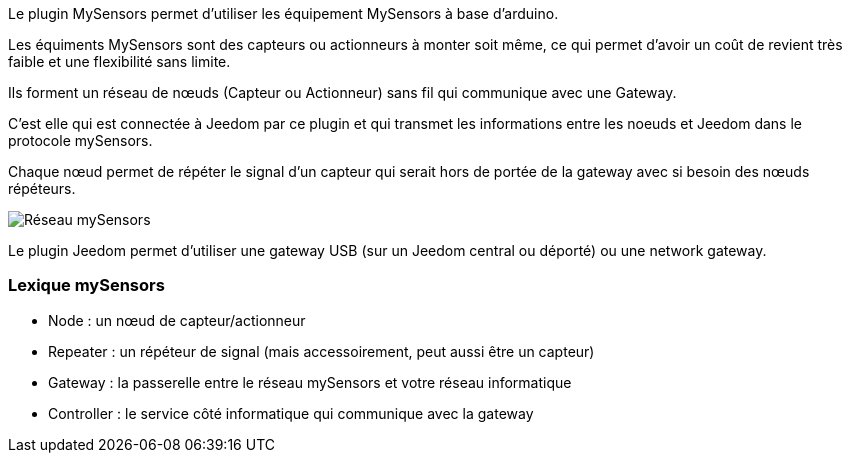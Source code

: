 Le plugin MySensors permet d'utiliser les équipement MySensors à base d'arduino.

Les équiments MySensors sont des capteurs ou actionneurs à monter soit même, ce qui permet d'avoir un coût de revient très faible et une flexibilité sans limite.

Ils forment un réseau de nœuds (Capteur ou Actionneur) sans fil qui communique avec une Gateway.

C'est elle qui est connectée à Jeedom par ce plugin et qui transmet les informations entre les noeuds et Jeedom dans le protocole mySensors.

Chaque nœud permet de répéter le signal d'un capteur qui serait hors de portée de la gateway avec si besoin des nœuds répéteurs. 

image::../images/mySensors-Network.png[Réseau mySensors]

Le plugin Jeedom permet d'utiliser une gateway USB (sur un Jeedom central ou déporté) ou une network gateway.

=== Lexique mySensors

  *  Node  : un nœud de capteur/actionneur
  *  Repeater : un répéteur de signal (mais accessoirement, peut aussi être un capteur)
  *  Gateway : la passerelle entre le réseau mySensors et votre réseau informatique
  *  Controller : le service côté informatique qui communique avec la gateway
